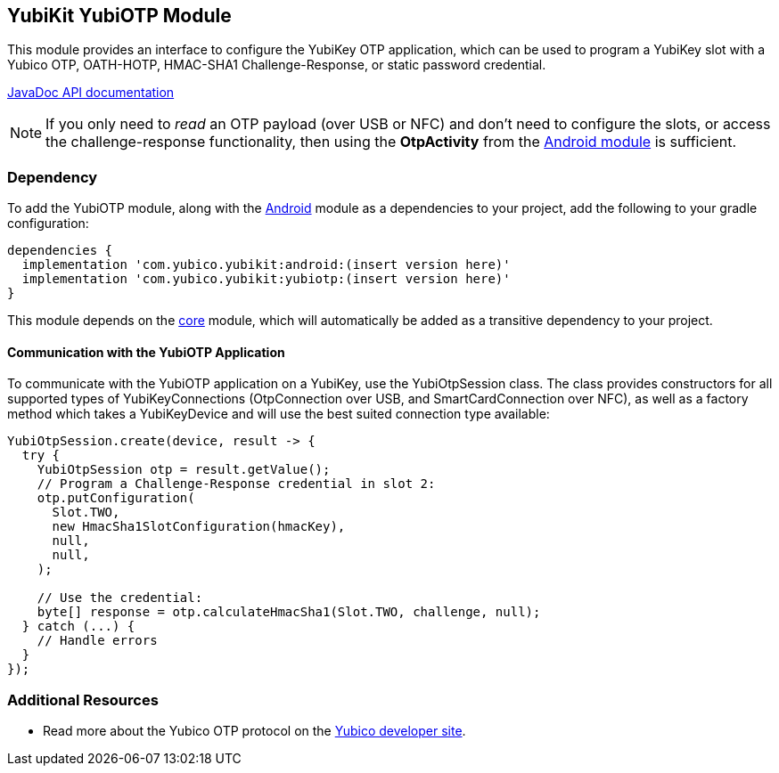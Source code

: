 == YubiKit YubiOTP Module
This module provides an interface to configure the YubiKey OTP application,
which can be used to program a YubiKey slot with a Yubico OTP, OATH-HOTP,
HMAC-SHA1 Challenge-Response, or static password credential.

https://developers.yubico.com/yubikit-android/JavaDoc/yubiotp/latest/[JavaDoc API documentation]

NOTE: If you only need to _read_ an OTP payload (over USB or NFC) and don't need
to configure the slots, or access the challenge-response functionality, then
using the *OtpActivity* from the link:../android/[Android module] is sufficient.


=== Dependency
To add the YubiOTP module, along with the link:../android/[Android] module as a
dependencies to your project, add the following to your gradle configuration:

[source,groovy]
----
dependencies {
  implementation 'com.yubico.yubikit:android:(insert version here)'
  implementation 'com.yubico.yubikit:yubiotp:(insert version here)'
}
----

This module depends on the link:../core/[core] module, which will automatically
be added as a transitive dependency to your project.


==== Communication with the YubiOTP Application
To communicate with the YubiOTP application on a YubiKey, use the
YubiOtpSession class. The class provides constructors for all supported types
of YubiKeyConnections (OtpConnection over USB, and SmartCardConnection over
NFC), as well as a factory method which takes a YubiKeyDevice and will use the
best suited connection type available:

[source,java]
----
YubiOtpSession.create(device, result -> {
  try {
    YubiOtpSession otp = result.getValue();
    // Program a Challenge-Response credential in slot 2:
    otp.putConfiguration(
      Slot.TWO,
      new HmacSha1SlotConfiguration(hmacKey),
      null,
      null,
    );

    // Use the credential:
    byte[] response = otp.calculateHmacSha1(Slot.TWO, challenge, null);
  } catch (...) {
    // Handle errors
  }
});
----


=== Additional Resources
* Read more about the Yubico OTP protocol on the
  https://developers.yubico.com/OTP/OTPs_Explained.html[Yubico developer site].
